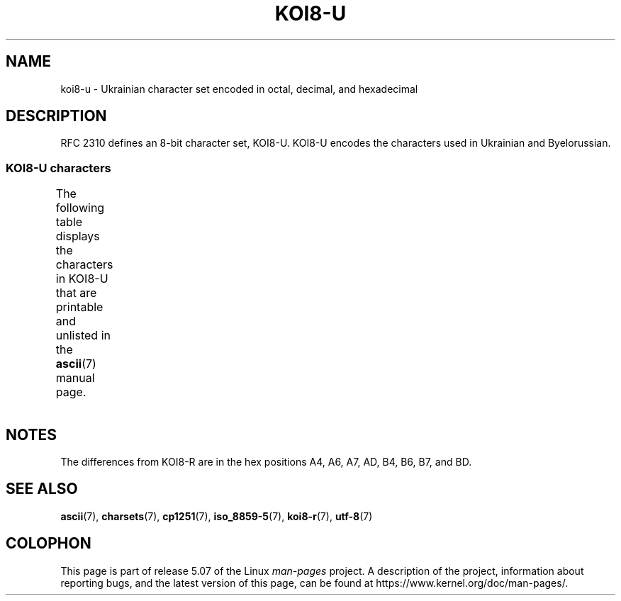 '\" t -*- coding: UTF-8 -*-
.\" Copyright 2009  Lefteris Dimitroulakis <edimitro at tee.gr>
.\"
.\" %%%LICENSE_START(GPLv2+_DOC_FULL)
.\" This is free documentation; you can redistribute it and/or
.\" modify it under the terms of the GNU General Public License as
.\" published by the Free Software Foundation; either version 2 of
.\" the License, or (at your option) any later version.
.\"
.\" The GNU General Public License's references to "object code"
.\" and "executables" are to be interpreted as the output of any
.\" document formatting or typesetting system, including
.\" intermediate and printed output.
.\"
.\" This manual is distributed in the hope that it will be useful,
.\" but WITHOUT ANY WARRANTY; without even the implied warranty of
.\" MERCHANTABILITY or FITNESS FOR A PARTICULAR PURPOSE.  See the
.\" GNU General Public License for more details.
.\"
.\" You should have received a copy of the GNU General Public
.\" License along with this manual; if not, see
.\" <http://www.gnu.org/licenses/>.
.\" %%%LICENSE_END
.\"
.\" 2009-01-15, mtk, Some edits
.\"
.TH KOI8-U 7 2016-07-17 "Linux" "Linux Programmer's Manual"
.SH NAME
koi8-u \- Ukrainian character set encoded in octal, decimal,
and hexadecimal
.SH DESCRIPTION
RFC\ 2310 defines an 8-bit character set, KOI8-U.
KOI8-U encodes the
characters used in Ukrainian and Byelorussian.
.SS KOI8-U characters
The following table displays the characters in KOI8-U that
are printable and unlisted in the
.BR ascii (7)
manual page.
.TS
l l l c lp-1.
Oct	Dec	Hex	Char	Description
_
200	128	80	─	BOX DRAWINGS LIGHT HORIZONTAL
201	129	81	│	BOX DRAWINGS LIGHT VERTICAL
202	130	82	┌	BOX DRAWINGS LIGHT DOWN AND RIGHT
203	131	83	┐	BOX DRAWINGS LIGHT DOWN AND LEFT
204	132	84	└	BOX DRAWINGS LIGHT UP AND RIGHT
205	133	85	┘	BOX DRAWINGS LIGHT UP AND LEFT
206	134	86	├	BOX DRAWINGS LIGHT VERTICAL AND RIGHT
207	135	87	┤	BOX DRAWINGS LIGHT VERTICAL AND LEFT
210	136	88	┬	BOX DRAWINGS LIGHT DOWN AND HORIZONTAL
211	137	89	┴	BOX DRAWINGS LIGHT UP AND HORIZONTAL
212	138	8A	┼	BOX DRAWINGS LIGHT VERTICAL AND HORIZONTAL
213	139	8B	▀	UPPER HALF BLOCK
214	140	8C	▄	LOWER HALF BLOCK
215	141	8D	█	FULL BLOCK
216	142	8E	▌	LEFT HALF BLOCK
217	143	8F	▐	RIGHT HALF BLOCK
220	144	90	░	LIGHT SHADE
221	145	91	▒	MEDIUM SHADE
222	146	92	▓	DARK SHADE
223	147	93	⌠	TOP HALF INTEGRAL
224	148	94	■	BLACK SQUARE
225	149	95	∙	BULLET OPERATOR
226	150	96	√	SQUARE ROOT
227	151	97	≈	ALMOST EQUAL TO
230	152	98	≤	LESS-THAN OR EQUAL TO
231	153	99	≥	GREATER-THAN OR EQUAL TO
232	154	9A	 	NO-BREAK SPACE
233	155	9B	⌡	BOTTOM HALF INTEGRAL
234	156	9C	°	DEGREE SIGN
235	157	9D	²	SUPERSCRIPT TWO
236	158	9E	·	MIDDLE DOT
237	159	9F	÷	DIVISION SIGN
240	160	A0	═	BOX DRAWINGS DOUBLE HORIZONTAL
241	161	A1	║	BOX DRAWINGS DOUBLE VERTICAL
242	162	A2	╒	BOX DRAWINGS DOWN SINGLE AND RIGHT DOUBLE
243	163	A3	ё	CYRILLIC SMALL LETTER IO
244	164	A4	є	CYRILLIC SMALL LETTER UKRAINIAN IE
245	165	A5	╔	BOX DRAWINGS DOUBLE DOWN AND RIGHT
246	166	A6	і	T{
CYRILLIC SMALL LETTER
.br
BYELORUSSIAN-UKRAINIAN I
T}
247	167	A7	ї	CYRILLIC SMALL LETTER YI (Ukrainian)
250	168	A8	╗	BOX DRAWINGS DOUBLE DOWN AND LEFT
251	169	A9	╘	BOX DRAWINGS UP SINGLE AND RIGHT DOUBLE
252	170	AA	╙	BOX DRAWINGS UP DOUBLE AND RIGHT SINGLE
253	171	AB	╚	BOX DRAWINGS DOUBLE UP AND RIGHT
254	172	AC	╛	BOX DRAWINGS UP SINGLE AND LEFT DOUBLE
255	173	AD	ґ	CYRILLIC SMALL LETTER GHE WITH UPTURN
256	174	AE	╝	BOX DRAWINGS DOUBLE UP AND LEFT
257	175	AF	╞	BOX DRAWINGS VERTICAL SINGLE AND RIGHT DOUBLE
260	176	B0	╟	BOX DRAWINGS VERTICAL DOUBLE AND RIGHT SINGLE
261	177	B1	╠	BOX DRAWINGS DOUBLE VERTICAL AND RIGHT
262	178	B2	╡	BOX DRAWINGS VERTICAL SINGLE AND LEFT DOUBLE
263	179	B3	Ё	CYRILLIC CAPITAL LETTER IO
264	180	B4	Є	CYRILLIC CAPITAL LETTER UKRAINIAN IE
265	181	B5	╣	BOX DRAWINGS DOUBLE VERTICAL AND LEFT
266	182	B6	І	T{
CYRILLIC CAPITAL LETTER
.br
BYELORUSSIAN-UKRAINIAN I
T}
267	183	B7	Ї	CYRILLIC CAPITAL LETTER YI (Ukrainian)
270	184	B8	╦	BOX DRAWINGS DOUBLE DOWN AND HORIZONTAL
271	185	B9	╧	BOX DRAWINGS UP SINGLE AND HORIZONTAL DOUBLE
272	186	BA	╨	BOX DRAWINGS UP DOUBLE AND HORIZONTAL SINGLE
273	187	BB	╩	BOX DRAWINGS DOUBLE UP AND HORIZONTAL
274	188	BC	╪	T{
BOX DRAWINGS VERTICAL SINGLE
.br
AND HORIZONTAL DOUBLE
T}
275	189	BD	Ґ	CYRILLIC CAPITAL LETTER GHE WITH UPTURN
276	190	BE	╬	BOX DRAWINGS DOUBLE VERTICAL AND HORIZONTAL
277	191	BF	©	COPYRIGHT SIGN
300	192	C0	ю	CYRILLIC SMALL LETTER YU
301	193	C1	а	CYRILLIC SMALL LETTER A
302	194	C2	б	CYRILLIC SMALL LETTER BE
303	195	C3	ц	CYRILLIC SMALL LETTER TSE
304	196	C4	д	CYRILLIC SMALL LETTER DE
305	197	C5	е	CYRILLIC SMALL LETTER IE
306	198	C6	ф	CYRILLIC SMALL LETTER EF
307	199	C7	г	CYRILLIC SMALL LETTER GHE
310	200	C8	х	CYRILLIC SMALL LETTER HA
311	201	C9	и	CYRILLIC SMALL LETTER I
312	202	CA	й	CYRILLIC SMALL LETTER SHORT I
313	203	CB	к	CYRILLIC SMALL LETTER KA
314	204	CC	л	CYRILLIC SMALL LETTER EL
315	205	CD	м	CYRILLIC SMALL LETTER EM
316	206	CE	н	CYRILLIC SMALL LETTER EN
317	207	CF	о	CYRILLIC SMALL LETTER O
320	208	D0	п	CYRILLIC SMALL LETTER PE
321	209	D1	я	CYRILLIC SMALL LETTER YA
322	210	D2	р	CYRILLIC SMALL LETTER ER
323	211	D3	с	CYRILLIC SMALL LETTER ES
324	212	D4	т	CYRILLIC SMALL LETTER TE
325	213	D5	у	CYRILLIC SMALL LETTER U
326	214	D6	ж	CYRILLIC SMALL LETTER ZHE
327	215	D7	в	CYRILLIC SMALL LETTER VE
330	216	D8	ь	CYRILLIC SMALL LETTER SOFT SIGN
331	217	D9	ы	CYRILLIC SMALL LETTER YERU
332	218	DA	з	CYRILLIC SMALL LETTER ZE
333	219	DB	ш	CYRILLIC SMALL LETTER SHA
334	220	DC	э	CYRILLIC SMALL LETTER E
335	221	DD	щ	CYRILLIC SMALL LETTER SHCHA
336	222	DE	ч	CYRILLIC SMALL LETTER CHE
337	223	DF	ъ	CYRILLIC SMALL LETTER HARD SIGN
340	224	E0	Ю	CYRILLIC CAPITAL LETTER YU
341	225	E1	А	CYRILLIC CAPITAL LETTER A
342	226	E2	Б	CYRILLIC CAPITAL LETTER BE
343	227	E3	Ц	CYRILLIC CAPITAL LETTER TSE
344	228	E4	Д	CYRILLIC CAPITAL LETTER DE
345	229	E5	Е	CYRILLIC CAPITAL LETTER IE
346	230	E6	Ф	CYRILLIC CAPITAL LETTER EF
347	231	E7	Г	CYRILLIC CAPITAL LETTER GHE
350	232	E8	Х	CYRILLIC CAPITAL LETTER HA
351	233	E9	И	CYRILLIC CAPITAL LETTER I
352	234	EA	Й	CYRILLIC CAPITAL LETTER SHORT I
353	235	EB	К	CYRILLIC CAPITAL LETTER KA
354	236	EC	Л	CYRILLIC CAPITAL LETTER EL
355	237	ED	М	CYRILLIC CAPITAL LETTER EM
356	238	EE	Н	CYRILLIC CAPITAL LETTER EN
357	239	EF	О	CYRILLIC CAPITAL LETTER O
360	240	F0	П	CYRILLIC CAPITAL LETTER PE
361	241	F1	Я	CYRILLIC CAPITAL LETTER YA
362	242	F2	Р	CYRILLIC CAPITAL LETTER ER
363	243	F3	С	CYRILLIC CAPITAL LETTER ES
364	244	F4	Т	CYRILLIC CAPITAL LETTER TE
365	245	F5	У	CYRILLIC CAPITAL LETTER U
366	246	F6	Ж	CYRILLIC CAPITAL LETTER ZHE
367	247	F7	В	CYRILLIC CAPITAL LETTER VE
370	248	F8	Ь	CYRILLIC CAPITAL LETTER SOFT SIGN
371	249	F9	Ы	CYRILLIC CAPITAL LETTER YERU
372	250	FA	З	CYRILLIC CAPITAL LETTER ZE
373	251	FB	Ш	CYRILLIC CAPITAL LETTER SHA
374	252	FC	Э	CYRILLIC CAPITAL LETTER E
375	253	FD	Щ	CYRILLIC CAPITAL LETTER SHCHA
376	254	FE	Ч	CYRILLIC CAPITAL LETTER CHE
377	255	FF	Ъ	CYRILLIC CAPITAL LETTER HARD SIGN
.TE
.SH NOTES
The differences from KOI8-R are in the hex positions
A4, A6, A7, AD, B4, B6, B7, and BD.
.SH SEE ALSO
.BR ascii (7),
.BR charsets (7),
.BR cp1251 (7),
.BR iso_8859-5 (7),
.BR koi8-r (7),
.BR utf-8 (7)
.SH COLOPHON
This page is part of release 5.07 of the Linux
.I man-pages
project.
A description of the project,
information about reporting bugs,
and the latest version of this page,
can be found at
\%https://www.kernel.org/doc/man\-pages/.
